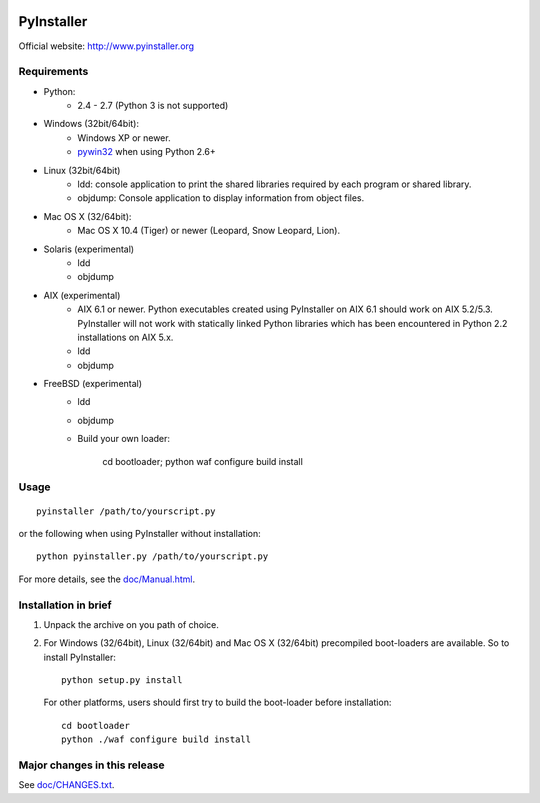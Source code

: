 .. image:: http://www.pyinstaller.org/chrome/site/logo.png
   :align: right
   :target: http://www.pyinstaller.org

PyInstaller
===========
Official website: http://www.pyinstaller.org

.. image:: http://img.shields.io/pypi/v/PyInstaller.png
   :target: https://pypi.python.org/pypi/PyInstaller

.. image:: http://img.shields.io/pypi/dm/PyInstaller.png
   :target: https://pypi.python.org/pypi/PyInstaller

.. image:: http://img.shields.io/travis/pyinstaller/pyinstaller.png
   :target: https://travis-ci.org/pyinstaller/pyinstaller/


Requirements
------------
- Python: 
   * 2.4 - 2.7 (Python 3 is not supported)

- Windows (32bit/64bit):
   * Windows XP or newer.
   * pywin32_ when using Python 2.6+
    
- Linux (32bit/64bit)
   * ldd: console application to print the shared libraries required 
     by each program or shared library.
   * objdump: Console application to display information from 
     object files.

- Mac OS X (32/64bit):
   * Mac OS X 10.4 (Tiger) or newer (Leopard, Snow Leopard, Lion).

- Solaris (experimental)
   * ldd
   * objdump

- AIX (experimental)
   * AIX 6.1 or newer.
     Python executables created using PyInstaller on AIX 6.1 should
     work on AIX 5.2/5.3. PyInstaller will not work with statically
     linked Python libraries which has been encountered in Python 2.2
     installations on AIX 5.x.
   * ldd
   * objdump

- FreeBSD (experimental)
   * ldd
   * objdump
   * Build your own loader:
     
        cd bootloader; python waf configure build install

Usage
-----

::

      pyinstaller /path/to/yourscript.py

or the following when using PyInstaller without installation::

      python pyinstaller.py /path/to/yourscript.py

For more details, see the `doc/Manual.html`_.


Installation in brief
---------------------

1. Unpack the archive on you path of choice.
2. For Windows (32/64bit), Linux (32/64bit) and Mac OS X (32/64bit)
   precompiled boot-loaders are available. So to install PyInstaller::
   
        python setup.py install

  For other platforms, users should first try to build the
  boot-loader before installation::

        cd bootloader
        python ./waf configure build install


Major changes in this release
-----------------------------
See `doc/CHANGES.txt`_.


.. _pywin32: http://sourceforge.net/projects/pywin32/
.. _`doc/Manual.html`: http://pythonhosted.org//PyInstaller
.. _`doc/CHANGES.txt`: https://github.com/pyinstaller/pyinstaller/blob/develop/doc/CHANGES.txt

